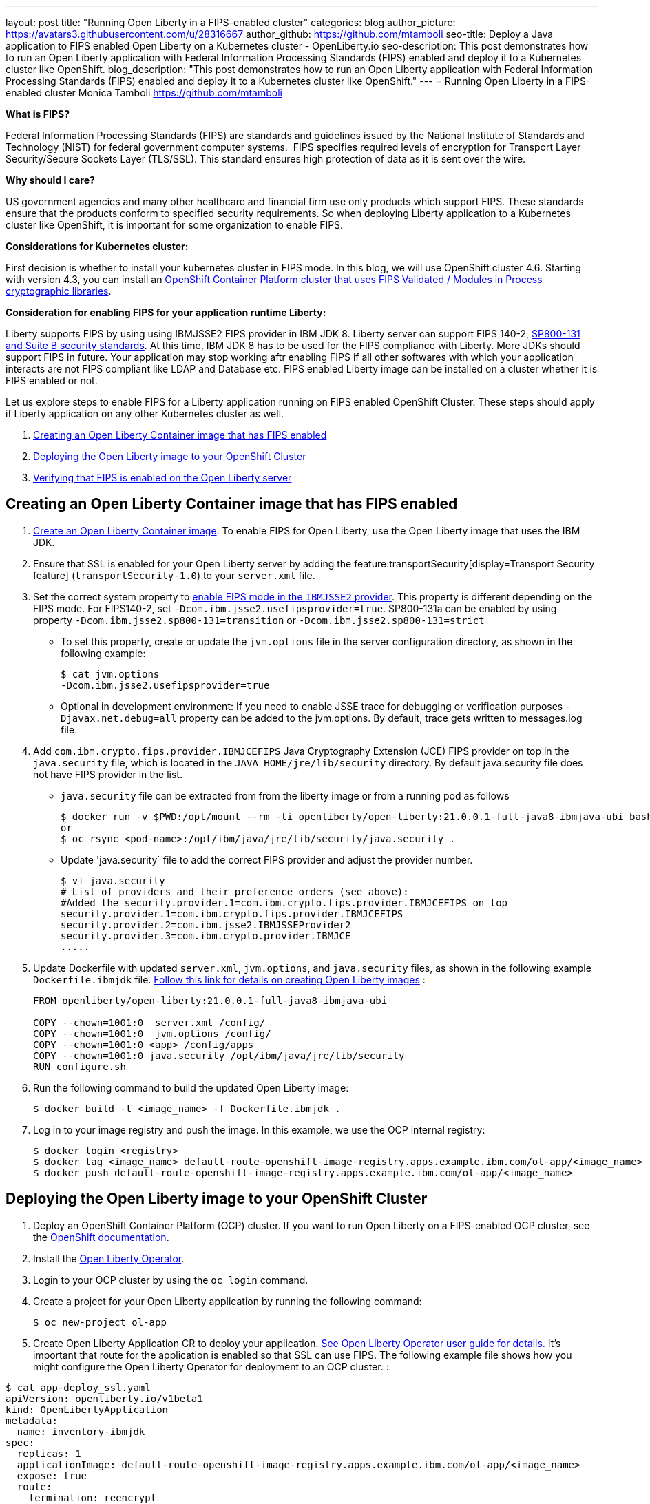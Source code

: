 ---
layout: post
title: "Running Open Liberty in a FIPS-enabled cluster"
categories: blog
author_picture: https://avatars3.githubusercontent.com/u/28316667
author_github: https://github.com/mtamboli
seo-title: Deploy a Java application to FIPS enabled Open Liberty on a Kubernetes cluster - OpenLiberty.io
seo-description: This post demonstrates how to run an Open Liberty application with Federal Information Processing Standards (FIPS) enabled and deploy it to a Kubernetes cluster like OpenShift.
blog_description: "This post demonstrates how to run an Open Liberty application with Federal Information Processing Standards (FIPS) enabled and deploy it to a Kubernetes cluster like OpenShift."
---
= Running Open Liberty in a FIPS-enabled cluster
Monica Tamboli <https://github.com/mtamboli>

**What is FIPS?**

Federal Information Processing Standards (FIPS) are standards and guidelines issued by the National Institute of Standards and Technology (NIST) for federal government computer systems.  FIPS specifies required levels of encryption for Transport Layer Security/Secure Sockets Layer (TLS/SSL). This standard ensures high protection of data as it is sent over the wire.

**Why should I care?**

US government agencies and many other healthcare and financial firm use only products which support FIPS. These standards ensure that the products conform to specified security requirements. So when deploying Liberty application to a Kubernetes cluster like OpenShift, it is important for some organization to enable FIPS. 

**Considerations for Kubernetes cluster:**

First decision is whether to install your kubernetes cluster in FIPS mode. In this blog, we will use OpenShift cluster 4.6. Starting with version 4.3, you can install an https://docs.openshift.com/container-platform/4.6/installing/installing-fips.html[OpenShift Container Platform cluster that uses FIPS Validated / Modules in Process cryptographic libraries].

**Consideration for enabling FIPS for your application runtime Liberty:**

Liberty supports FIPS by using using IBMJSSE2 FIPS provider in IBM JDK 8. Liberty server can support FIPS 140-2, https://www.ibm.com/support/knowledgecenter/SSEQTP_liberty/com.ibm.websphere.wlp.doc/ae/twlp_sec_nist.html[SP800-131 and Suite B security standards]. At this time, IBM JDK 8 has to be used for the FIPS compliance with Liberty. More JDKs should support FIPS in future. Your application may stop working aftr enabling FIPS if all other softwares with which your application interacts are not FIPS compliant like LDAP and Database etc. FIPS enabled Liberty image can be installed on a cluster whether it is FIPS enabled or not.

Let us explore steps to enable FIPS for a Liberty application running on FIPS enabled OpenShift Cluster. These steps should apply if Liberty application on any other Kubernetes cluster as well. 

. <<create-image-fips,Creating an Open Liberty Container image that has FIPS enabled>>
. <<deploy-image-cluster,Deploying the Open Liberty image to your OpenShift Cluster>>
. <<verify-fips,Verifying that FIPS is enabled on the Open Liberty server>>


[#create-image-fips]
== Creating an Open Liberty Container image that has FIPS enabled

. https://github.com/OpenLiberty/ci.docker#container-images[Create an Open Liberty Container image]. To enable FIPS for Open Liberty, use the Open Liberty image that uses the IBM JDK.

. Ensure that SSL is enabled for your Open Liberty server by adding the feature:transportSecurity[display=Transport Security feature] (`transportSecurity-1.0`) to your `server.xml` file.

. Set the correct system property to  https://www.ibm.com/support/knowledgecenter/SSYKE2_8.0.0/com.ibm.java.security.component.80.doc/security-component/jsse2Docs/enablefips.html[enable FIPS mode in the `IBMJSSE2` provider]. This property is different depending on the FIPS mode.
For FIPS140-2, set `-Dcom.ibm.jsse2.usefipsprovider=true`. SP800-131a can be enabled by using property `-Dcom.ibm.jsse2.sp800-131=transition` or `-Dcom.ibm.jsse2.sp800-131=strict`


  * To set this property, create or update the `jvm.options` file in the server configuration directory, as shown in the following example:
+
----
$ cat jvm.options
-Dcom.ibm.jsse2.usefipsprovider=true
----
*  Optional in development environment: If you need to enable JSSE trace for debugging or verification purposes `-Djavax.net.debug=all` property can be added to the jvm.options. By default, trace gets written to messages.log file.


. Add `com.ibm.crypto.fips.provider.IBMJCEFIPS` Java Cryptography Extension (JCE) FIPS provider on top in the `java.security` file, which is located in the `JAVA_HOME/jre/lib/security` directory. By default java.security file does not have FIPS provider in the list.
  * `java.security` file can be extracted from from the liberty image or from a running pod as follows
+
----
$ docker run -v $PWD:/opt/mount --rm -ti openliberty/open-liberty:21.0.0.1-full-java8-ibmjava-ubi bash -c "cp /opt/ibm/java/jre/lib/security/java.security /opt/mount/"
or
$ oc rsync <pod-name>:/opt/ibm/java/jre/lib/security/java.security .
----
+
  * Update 'java.security` file to add the correct FIPS provider and adjust the provider number. 
+
----
$ vi java.security
# List of providers and their preference orders (see above):
#Added the security.provider.1=com.ibm.crypto.fips.provider.IBMJCEFIPS on top
security.provider.1=com.ibm.crypto.fips.provider.IBMJCEFIPS
security.provider.2=com.ibm.jsse2.IBMJSSEProvider2
security.provider.3=com.ibm.crypto.provider.IBMJCE
.....
----

. Update Dockerfile with updated `server.xml`, `jvm.options`, and `java.security` files, as shown in the following example `Dockerfile.ibmjdk` file. https://github.com/OpenLiberty/ci.docker[Follow this link for details on creating Open Liberty images] :
+
----
FROM openliberty/open-liberty:21.0.0.1-full-java8-ibmjava-ubi

COPY --chown=1001:0  server.xml /config/
COPY --chown=1001:0  jvm.options /config/
COPY --chown=1001:0 <app> /config/apps
COPY --chown=1001:0 java.security /opt/ibm/java/jre/lib/security
RUN configure.sh
----
. Run the following command to build the updated Open Liberty image:
+
----
$ docker build -t <image_name> -f Dockerfile.ibmjdk .
----

. Log in to your image registry and push the image.
In this example, we use the OCP internal registry:
+
----
$ docker login <registry>
$ docker tag <image_name> default-route-openshift-image-registry.apps.example.ibm.com/ol-app/<image_name>
$ docker push default-route-openshift-image-registry.apps.example.ibm.com/ol-app/<image_name>
----

[#deploy-image-cluster]
== Deploying the Open Liberty image to your OpenShift Cluster

. Deploy an OpenShift Container Platform (OCP) cluster. If you want to run Open Liberty on a FIPS-enabled OCP cluster, see the https://docs.openshift.com/container-platform/4.6/installing/installing-fips.html[OpenShift documentation].
. Install the xref:open-liberty-operator.adoc[Open Liberty Operator].
. Login to your OCP cluster by using the `oc login` command.

. Create a project for your Open Liberty application by running the following command:
+
----
$ oc new-project ol-app
----
. Create Open Liberty Application CR to deploy your application. https://github.com/OpenLiberty/open-liberty-operator/blob/master/doc/user-guide.adoc[See Open Liberty Operator user guide for details.] 
It's important that route for the application is enabled so that SSL can use FIPS. The following example file shows how you might configure the Open Liberty Operator for deployment to an OCP cluster.  :

----
$ cat app-deploy_ssl.yaml
apiVersion: openliberty.io/v1beta1
kind: OpenLibertyApplication
metadata:
  name: inventory-ibmjdk
spec:
  replicas: 1
  applicationImage: default-route-openshift-image-registry.apps.example.ibm.com/ol-app/<image_name>
  expose: true
  route:
    termination: reencrypt
  service:
    annotations:
      service.beta.openshift.io/serving-cert-secret-name: inventory-ibmjdk-svc-tls
    certificateSecretRef: inventory-ibmjdk-svc-tls
    port: 9443
----


. Replace the <image_name> in above example app-deploy_ssl.yaml file. Deploy the application to OCP by running the following command:
+
----
$ oc apply -f app-deploy_ssl.yaml
----

. Check the pod and route of your application:
+
----
$ oc get pods
inventory-ibmjdk-687487479-4rxk7   1/1     Running   0          36h
$ oc get routes|grep jdk
inventory-ibmjdk   inventory-ibmjdk-ol-app.apps.example.ibm.com          inventory-ibmjdk   9443-tcp   reencrypt     None
----

. Open a browser and access the route that was returned in the previous step, for example, https://inventory-ibmjdk-ol-app.apps.example.ibm.com.

[#verify-fips]
== Optional in development environment: Verifying that FIPS is enabled on the Open Liberty server

. Enable JSSE trace (if not enabled in earlier step) by updating the `jvm.options` file to add the following property and rebuild the Open Liberty image and redeploy the new image to OCP:
+
----
-Djavax.net.debug=all
----

. Access the Open Liberty application at the same route that you accessed in the previous section, for example, https://inventory-ibmjdk-ol-app.apps.example.ibm.com.

. Check the logs on the Open Liberty container, as shown in the following example:
+
----
$oc rsh inventory-ibmjdk-687487479-4rxk7 bash
bash-4.4$ more /logs/messages.log
...
********************************************************************************
product = Open Liberty 21.0.0.1 (wlp-1.0.48.cl210120210113-1459)
...
[2/16/21 17:02:19:243 UTC] 0000002a SystemOut                                                    O IBMJSSE2 will use default F
IPS provider IBMJCEFIPS
[2/16/21 17:02:19:244 UTC] 0000002a SystemOut                                                    O Installed Providers =
[2/16/21 17:02:19:244 UTC] 0000002a SystemOut                                                    O      IBMJCEFIPS
[2/16/21 17:02:19:245 UTC] 0000002a SystemOut                                                    O      IBMJSSE2
[2/16/21 17:02:19:245 UTC] 0000002a SystemOut                                                    O      IBMJCE
...
$  grep ClientHello /logs/messages.log
[2/16/21 17:05:00:861 UTC] 0000003d SystemOut                                                    O *** ClientHello, TLSv1.2
----

**Summary:** It is important decision for any organization to enable FIPS to harden security. It is important to take into the consideration all the dependencies of the application before enabling FIPS to make sure that application will work. If you are already using Liberty applications with FIPS enabled on-premises, it is easy to move to Kubernetes by making sure that you pick the Liberty image with IBM JDK 8 and update the image with updated configuration files.
